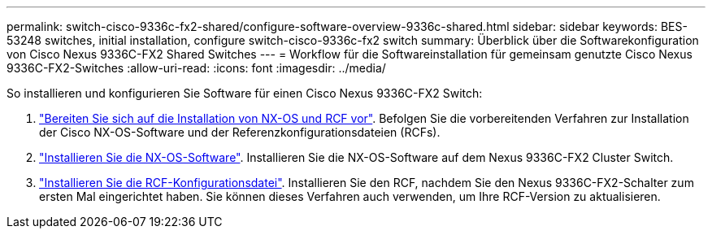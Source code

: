 ---
permalink: switch-cisco-9336c-fx2-shared/configure-software-overview-9336c-shared.html 
sidebar: sidebar 
keywords: BES-53248 switches, initial installation, configure switch-cisco-9336c-fx2 switch 
summary: Überblick über die Softwarekonfiguration von Cisco Nexus 9336C-FX2 Shared Switches 
---
= Workflow für die Softwareinstallation für gemeinsam genutzte Cisco Nexus 9336C-FX2-Switches
:allow-uri-read: 
:icons: font
:imagesdir: ../media/


[role="lead"]
So installieren und konfigurieren Sie Software für einen Cisco Nexus 9336C-FX2 Switch:

. link:install-nxos-overview-9336c-shared.html["Bereiten Sie sich auf die Installation von NX-OS und RCF vor"]. Befolgen Sie die vorbereitenden Verfahren zur Installation der Cisco NX-OS-Software und der Referenzkonfigurationsdateien (RCFs).
. link:install-nxos-software-9336c-shared.html["Installieren Sie die NX-OS-Software"]. Installieren Sie die NX-OS-Software auf dem Nexus 9336C-FX2 Cluster Switch.
. link:install-nxos-rcf-9336c-shared.html["Installieren Sie die RCF-Konfigurationsdatei"]. Installieren Sie den RCF, nachdem Sie den Nexus 9336C-FX2-Schalter zum ersten Mal eingerichtet haben. Sie können dieses Verfahren auch verwenden, um Ihre RCF-Version zu aktualisieren.

